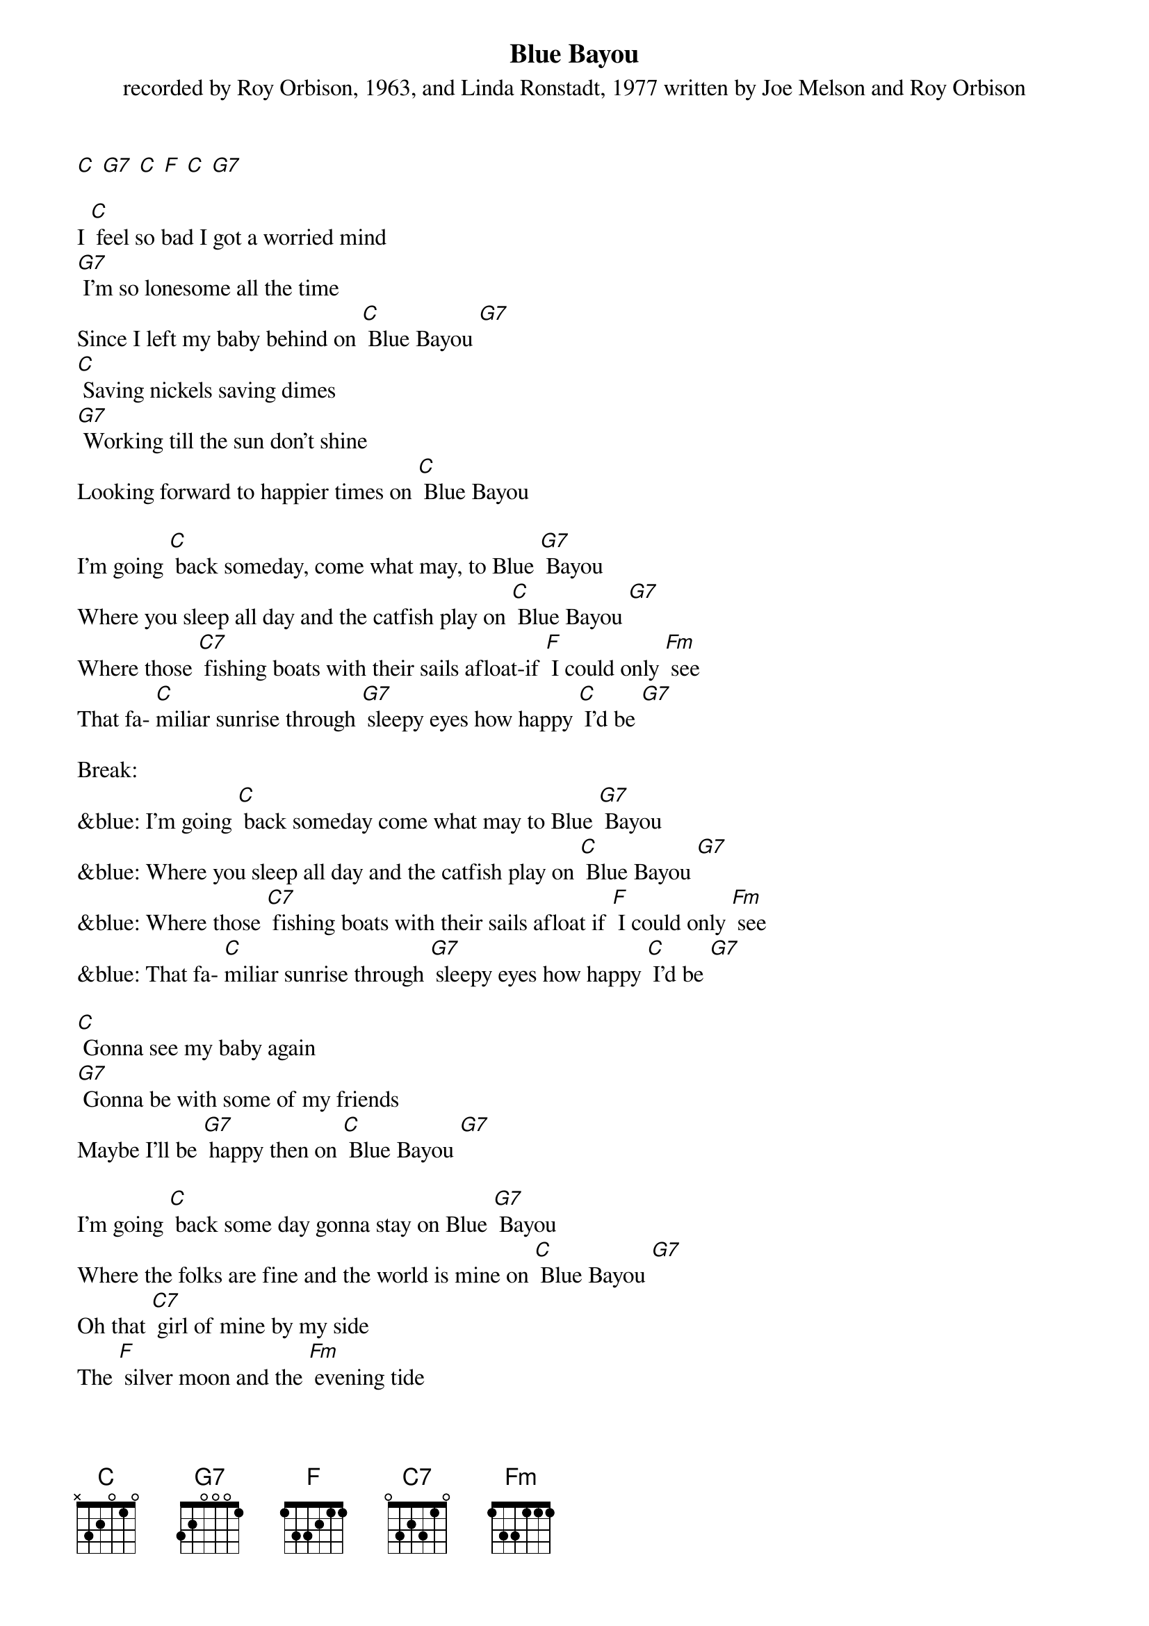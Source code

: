 {t: Blue Bayou}
{st: recorded by Roy Orbison, 1963, and Linda Ronstadt, 1977 written by Joe Melson and Roy Orbison}

[C] [G7] [C] [F] [C] [G7]

I [C] feel so bad I got a worried mind
[G7] I'm so lonesome all the time
Since I left my baby behind on [C] Blue Bayou [G7]
[C] Saving nickels saving dimes
[G7] Working till the sun don't shine
Looking forward to happier times on [C] Blue Bayou

I'm going [C] back someday, come what may, to Blue [G7] Bayou
Where you sleep all day and the catfish play on [C] Blue Bayou [G7]
Where those [C7] fishing boats with their sails afloat-if [F] I could only [Fm] see
That fa- [C]miliar sunrise through [G7] sleepy eyes how happy [C] I'd be [G7]

Break:
&blue: I'm going [C] back someday come what may to Blue [G7] Bayou
&blue: Where you sleep all day and the catfish play on [C] Blue Bayou [G7]
&blue: Where those [C7] fishing boats with their sails afloat if [F] I could only [Fm] see
&blue: That fa- [C]miliar sunrise through [G7] sleepy eyes how happy [C] I'd be [G7]

[C] Gonna see my baby again
[G7] Gonna be with some of my friends
Maybe I'll be [G7] happy then on [C] Blue Bayou [G7]

I'm going [C] back some day gonna stay on Blue [G7] Bayou
Where the folks are fine and the world is mine on [C] Blue Bayou [G7]
Oh that [C7] girl of mine by my side
The [F] silver moon and the [Fm] evening tide
[G7] Oh some sweet day, gonna take a- way this [C] hurting inside

Well I'd [G7] never be blue; my dreams come true
On Blue Bay- [C] ou
[G7] [C]
